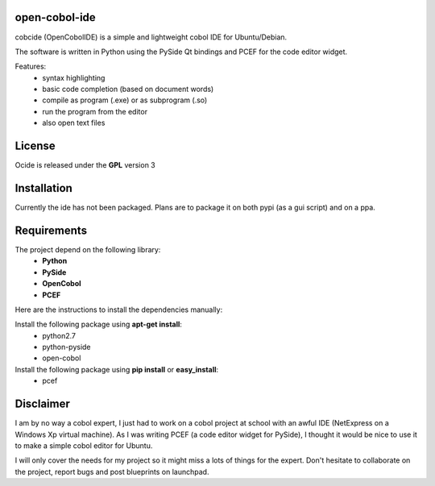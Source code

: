 open-cobol-ide
=========

cobcide (OpenCobolIDE) is a simple and lightweight cobol IDE for Ubuntu/Debian.


The software is written in Python using the PySide Qt bindings and PCEF for the
code editor widget.

Features:
    - syntax highlighting
    - basic code completion (based on document words)
    - compile as program (.exe) or as subprogram (.so)
    - run the program from the editor
    - also open text files


License
=========

Ocide is released under the **GPL** version 3


Installation
==============

Currently the ide has not been packaged. Plans are to package it on both
pypi (as a gui script) and on a ppa.


Requirements
================

The project depend on the following library:
    - **Python**
    - **PySide**
    - **OpenCobol**
    - **PCEF**

Here are the instructions to install the dependencies manually:

Install the following package using **apt-get install**:
    - python2.7
    - python-pyside
    - open-cobol

Install the following package using **pip install** or **easy_install**:
    - pcef


Disclaimer
==============

I am by no way a cobol expert, I just had to work on a cobol project at school
with an awful IDE (NetExpress on a Windows Xp virtual machine). As I was writing
PCEF (a code editor widget for PySide), I thought it would be nice to use it
to make a simple cobol editor for Ubuntu.

I will only cover the needs for my project so it might miss a lots of
things for the expert. Don't hesitate to collaborate on the project, report bugs
and post blueprints on launchpad.
